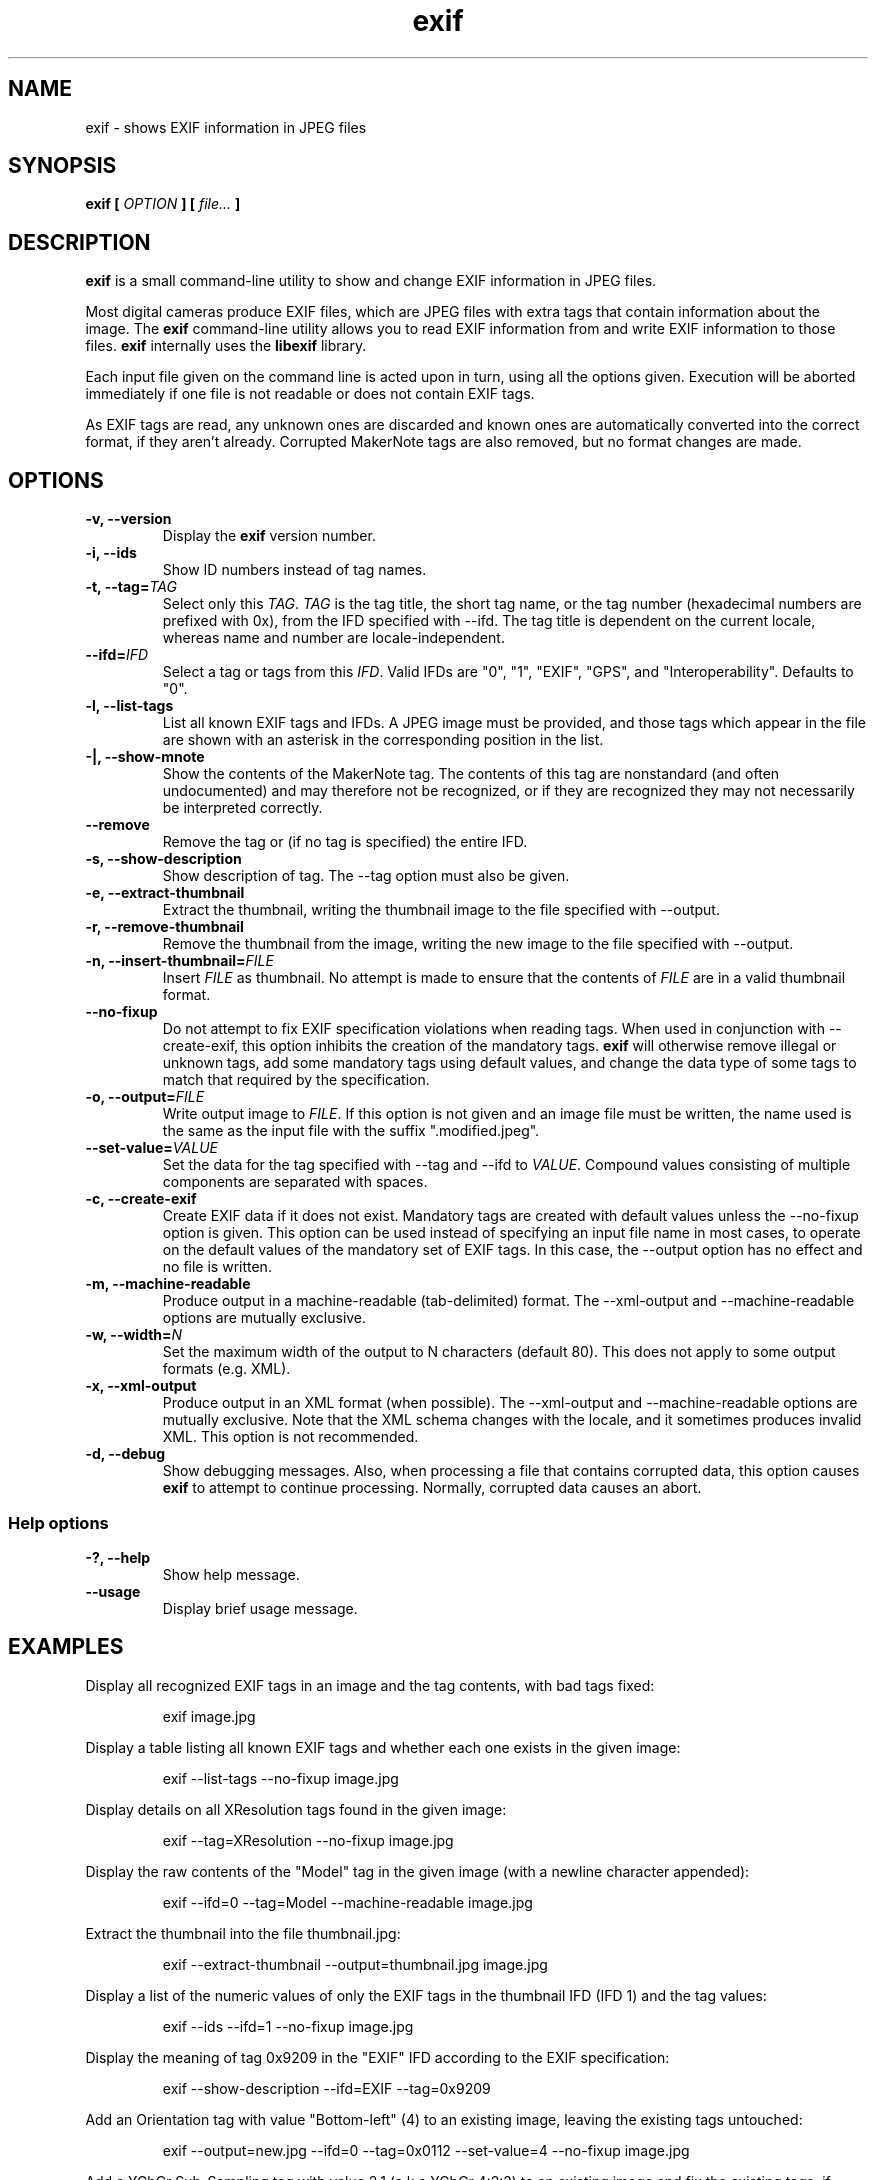 .\" Copyright © 2002-2012 by Thomas Pircher (tehpeh at gmx dot net),
.\" Dan Fandrich et. al.
.\"
.\" Permission is granted to make and distribute verbatim copies of this
.\" manual provided the copyright notice and this permission notice are
.\" preserved on all copies.
.\"
.\" Permission is granted to copy and distribute modified versions of this
.\" manual under the conditions for verbatim copying, provided that the
.\" entire resulting derived work is distributed under the terms of a
.\" permission notice identical to this one
.\"
.\" Formatted or processed versions of this manual, if unaccompanied by
.\" the source, must acknowledge the copyright and authors of this work.
.\" License.
.\"
.TH exif 1 "2012-07-13" "exif 0.6.21.1" "command line front-end to libexif"
.SH "NAME"
exif \- shows EXIF information in JPEG files
.SH "SYNOPSIS"
.BI "exif [ " "OPTION" " ] [ " "file..." " ]"
.SH DESCRIPTION
.B "exif"
is a small command-line utility to show and change EXIF information in JPEG
files.
.PP
Most digital cameras produce EXIF files, which are JPEG files with extra tags
that contain information about the image. The
.B "exif"
command-line utility allows you to read EXIF information from and write EXIF
information to those files.
.B "exif"
internally uses the
.B "libexif"
library.
.PP
Each input file given on the command line is acted upon in turn, using 
all the options given. Execution will be aborted immediately if one
file is not readable or does not contain EXIF tags.
.PP
As EXIF tags are read, any unknown ones are discarded and known ones are
automatically converted into the correct format, if they aren't already.
Corrupted MakerNote tags are also removed, but no format changes are made.
.SH "OPTIONS"
.TP
.BI "\-v, \-\-version"
Display the
.B exif
version number.
.TP
.BI "\-i, \-\-ids"
Show ID numbers instead of tag names.
.TP
.BI "\-t, \-\-tag=" "TAG"
Select only this
.IR "TAG" .
.I "TAG"
is the tag title, the short tag name, or the tag number
(hexadecimal numbers are prefixed with 0x), from the IFD specified
with \-\-ifd.  The tag title is dependent on the current locale, whereas
name and number are locale-independent.
.TP
.BI "\-\-ifd=" "IFD"
Select a tag or tags from this
.IR "IFD" .
Valid IFDs are "0", "1", "EXIF", "GPS", and "Interoperability".
Defaults to "0".
.TP
.BI "\-l, \-\-list\-tags"
List all known EXIF tags and IFDs.  A JPEG image must be provided, and
those tags which appear in the file are shown with an asterisk in the
corresponding position in the list.
.TP
.BI "\-|, \-\-show\-mnote"
Show the contents of the MakerNote tag.  The contents of this tag are nonstandard
(and often undocumented) and may therefore not be recognized, or if they are
recognized they may not necessarily be interpreted correctly.
.TP
.BI "\-\-remove"
Remove the tag or (if no tag is specified) the entire IFD.
.TP
.BI "\-s, \-\-show\-description"
Show description of tag.  The \-\-tag option must also be given.
.TP
.BI "\-e, \-\-extract\-thumbnail"
Extract the thumbnail, writing the thumbnail image to the file specified
with \-\-output.
.TP
.BI "\-r, \-\-remove\-thumbnail"
Remove the thumbnail from the image, writing the new image to the file specified
with \-\-output.
.TP
.BI "-n, \-\-insert\-thumbnail=" "FILE"
Insert
.I "FILE"
as thumbnail.  No attempt is made to ensure that the contents of
.I "FILE"
are in a valid thumbnail format.
.TP
.BI "\-\-no-fixup"
Do not attempt to fix EXIF specification violations when reading tags.
When used in conjunction with \-\-create-exif, this option inhibits the
creation of the mandatory tags.
.B exif
will otherwise remove illegal or unknown tags, add some mandatory tags using
default values, and change the data type of some tags to match that required
by the specification.
.TP
.BI "\-o, \-\-output=" "FILE"
Write output image to
.IR "FILE" .
If this option is not given and an image file must be written, the
name used is the same as the input file with the suffix ".modified.jpeg".
.TP
.BI "\-\-set\-value=" "VALUE"
Set the data for the tag specified with \-\-tag and \-\-ifd to
.IR "VALUE" .
Compound values consisting of multiple components are separated with
spaces.
.TP
.BI "\-c, \-\-create-exif"
Create EXIF data if it does not exist. Mandatory tags are created with
default values unless the \-\-no-fixup option is given.
This option can be used instead of specifying an input file name in most
cases, to operate on the default values of the mandatory set of EXIF tags.
In this case, the \-\-output option has no effect and no file is written.
.TP
.BI "\-m, \-\-machine\-readable"
Produce output in a machine-readable (tab-delimited) format.
The \-\-xml-output and \-\-machine\-readable options are mutually exclusive.
.TP
.BI "\-w, \-\-width=" "N"
Set the maximum width of the output to N characters (default 80). This does
not apply to some output formats (e.g. XML).
.TP
.BI "\-x, \-\-xml-output"
Produce output in an XML format (when possible).
The \-\-xml-output and \-\-machine\-readable options are mutually exclusive.
Note that the XML schema changes with the locale, and it sometimes produces
invalid XML. This option is not recommended.
.TP
.BI "\-d, \-\-debug"
Show debugging messages. Also, when processing a file that contains corrupted
data, this option causes
.B exif
to attempt to continue processing. Normally,
corrupted data causes an abort.
.SS "Help options"
.TP
.BI "\-?, \-\-help"
Show help message.
.TP
.BI "\-\-usage"
Display brief usage message.
.SH "EXAMPLES"
Display all recognized EXIF tags in an image and the tag contents, with bad
tags fixed:
.LP
.RS
exif image.jpg
.RE
.LP
Display a table listing all known EXIF tags and whether each one exists in the
given image:
.LP
.RS
exif --list-tags --no-fixup image.jpg
.RE
.LP
Display details on all XResolution tags found in the given image:
.LP
.RS
exif --tag=XResolution --no-fixup image.jpg
.RE
.LP
Display the raw contents of the "Model" tag in the given image (with a newline
character appended):
.LP
.RS
exif --ifd=0 --tag=Model --machine-readable image.jpg
.RE
.LP
Extract the thumbnail into the file thumbnail.jpg:
.LP
.RS
exif --extract-thumbnail --output=thumbnail.jpg image.jpg
.RE
.LP
Display a list of the numeric values of only the EXIF tags in the thumbnail IFD
(IFD 1) and the tag values:
.LP
.RS
exif --ids --ifd=1 --no-fixup image.jpg
.RE
.LP
Display the meaning of tag 0x9209 in the "EXIF" IFD according to the EXIF
specification:
.LP
.RS
exif --show-description --ifd=EXIF --tag=0x9209 
.RE
.LP
Add an Orientation tag with value "Bottom-left" (4) to an existing image,
leaving the existing tags untouched:
.LP
.RS
exif --output=new.jpg --ifd=0 --tag=0x0112 --set-value=4 --no-fixup image.jpg
.RE
.LP
Add a YCbCr Sub-Sampling tag with value 2,1 (a.k.a YCbCr 4:2:2) to an
existing image and fix the existing tags, if necessary:
.LP
.RS
exif --output=new.jpg --tag=YCbCrSubSampling --ifd=0 --set-value='2 1' image.jpg
.RE
.LP
Remove the "User Comment" tag from an image:
.LP
.RS
exif --output=new.jpg --remove --tag="User Comment" --ifd=EXIF image.jpg
.RE
.LP
Display a table with all known EXIF tags, highlighting mandatory ones:
.LP
.RS
exif -cl
.RE
.LP
.SH "AUTHOR"
.B exif
was written by Lutz Mueller <lutz@users.sourceforge.net>
and numerous contributors.
This man page is Copyright \(co 2002-2012 Thomas Pircher,
Dan Fandrich and others.
.SH "SEE ALSO"
.UR "https://libexif.github.io/"
.BR "https://libexif.github.io/"
